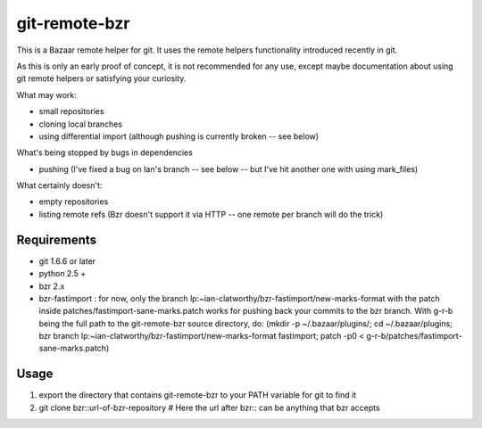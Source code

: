 git-remote-bzr
==============

This is a Bazaar remote helper for git. It uses the remote helpers
functionality introduced recently in git.

As this is only an early proof of concept, it is not recommended for any
use, except maybe documentation about using git remote helpers or satisfying
your curiosity.

What may work:

- small repositories
- cloning local branches
- using differential import (although pushing is currently broken -- see below)

What's being stopped by bugs in dependencies

- pushing (I've fixed a bug on Ian's branch -- see below -- but I've hit another one with using mark_files)

What certainly doesn't:

- empty repositories
- listing remote refs (Bzr doesn't support it via HTTP -- one remote per branch will do the trick)


Requirements
------------

- git 1.6.6 or later
- python 2.5 +
- bzr 2.x
- bzr-fastimport : for now, only the branch lp:~ian-clatworthy/bzr-fastimport/new-marks-format with the patch inside patches/fastimport-sane-marks.patch works for pushing back your commits to the bzr branch. With g-r-b being the full path to the git-remote-bzr source directory, do: (mkdir -p ~/.bazaar/plugins/; cd ~/.bazaar/plugins; bzr branch lp:~ian-clatworthy/bzr-fastimport/new-marks-format fastimport; patch -p0 < g-r-b/patches/fastimport-sane-marks.patch)


Usage
-----

1. export the directory that contains git-remote-bzr to your PATH variable for git to find it
2. git clone bzr::url-of-bzr-repository  # Here the url after bzr:: can be anything that bzr accepts


